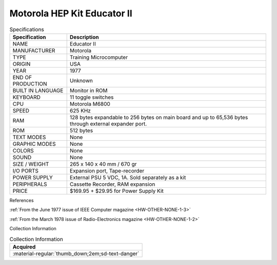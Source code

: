 .. _HW-OTHER-NONE-1:

Motorola HEP Kit Educator II
============================

   
.. image:: ../../images/EDUCATOR-II/hk1000.1.jpg
   :width: 200
.. image:: ../../images/EDUCATOR-II/hk1000.2.jpg
   :width: 200
.. image:: ../../images/EDUCATOR-II/hk1000.3.jpg
   :width: 200
.. image:: ../../images/EDUCATOR-II/hk1000.4.jpg                      
   :width: 200
.. image:: ../../images/EDUCATOR-II/hk1000.5.jpg  
   :width: 200    
.. image:: ../../images/EDUCATOR-II/hk1000.7.jpg
   :width: 200
.. image:: ../../images/EDUCATOR-II/hk1000.9.jpg
   :width: 200
.. image:: ../../images/EDUCATOR-II/hk1000.10.jpg
   :width: 200
.. image:: ../../images/EDUCATOR-II/hk1000.11.jpg
   :width: 200
.. image:: ../../images/EDUCATOR-II/hk1000.8.jpg
   :width: 200
.. image:: ../../images/EDUCATOR-II/hk1000.12.jpg
   :width: 200
.. image:: ../../images/EDUCATOR-II/hk1000.13.jpg
   :width: 200
.. image:: ../../images/EDUCATOR-II/hk1000.14.jpg
   :width: 200
.. image:: ../../images/EDUCATOR-II/hk1000.18.jpg
   :width: 200  
.. image:: ../../images/EDUCATOR-II/hk1000.17.jpg
   :width: 200
.. image:: ../../images/EDUCATOR-II/hk1000.15.jpg
   :width: 200 
.. image:: ../../images/EDUCATOR-II/hk1000.19.jpg
   :width: 200
.. image:: ../../images/EDUCATOR-II/hk1000.16.jpg
   :width: 200

.. csv-table:: Specifications
   :header: "Specification","Description"
   :widths: auto
        
    "NAME","Educator II"
    "MANUFACTURER","Motorola"
    "TYPE","Training Microcomputer"
    "ORIGIN","USA"
    "YEAR","1977"
    "END OF PRODUCTION","Unknown"
    "BUILT IN LANGUAGE","Monitor in ROM"
    "KEYBOARD","11 toggle switches"
    "CPU","Motorola M6800"
    "SPEED","625 KHz"
    "RAM","128 bytes expandable to 256 bytes on main board and up to 65,536 bytes through external expander port."
    "ROM","512 bytes"
    "TEXT MODES","None"
    "GRAPHIC MODES","None"
    "COLORS","None"
    "SOUND","None"
    "SIZE / WEIGHT","265 x 140 x 40 mm / 670 gr"
    "I/O PORTS","Expansion port, Tape-recorder"
    "POWER SUPPLY","External PSU 5 VDC, 1A. Sold separately as a kit"
    "PERIPHERALS","Cassette Recorder, RAM expansion"
    "PRICE","$169.95 + $29.95 for Power Supply Kit"


References

:ref:`From the June 1977 issue of IEEE Computer magazine <HW-OTHER-NONE-1-3>`

:ref:`From the March 1978 issue of Radio-Electronics magazine <HW-OTHER-NONE-1-2>`


Collection Information

.. csv-table:: Collection Information
   :header: "Acquired"
   :widths: auto

    ":material-regular:`thumb_down;2em;sd-text-danger`"


